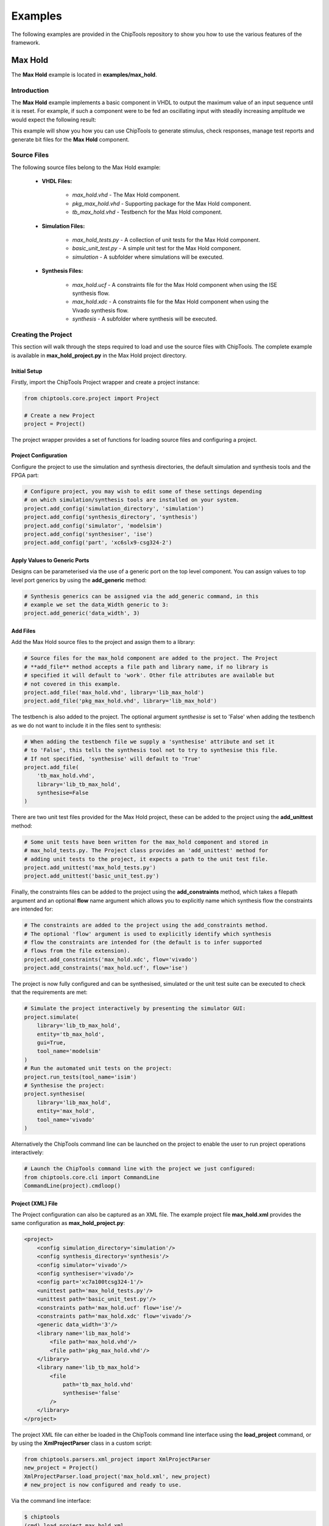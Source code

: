 ########
Examples
########

The following examples are provided in the ChipTools repository to show you
how to use the various features of the framework.

Max Hold
========

The **Max Hold** example is located in **examples/max_hold**.

Introduction
------------

The **Max Hold** example implements a basic component in VHDL to output the 
maximum value of an input sequence until it is reset. For example, if such a 
component were to be fed an oscillating input with steadily increasing
amplitude we would expect the following result:

.. image:: max_hold_demo.png

This example will show you how you can use ChipTools to generate stimulus, 
check responses, manage test reports and generate bit files for the 
**Max Hold** component.

Source Files
------------

The following source files belong to the Max Hold example:

    * **VHDL Files:**

        * *max_hold.vhd* - The Max Hold component.
        * *pkg_max_hold.vhd* - Supporting package for the Max Hold component.
        * *tb_max_hold.vhd* - Testbench for the Max Hold component.

    * **Simulation Files:**

        * *max_hold_tests.py* - A collection of unit tests for the Max Hold component.
        * *basic_unit_test.py* - A simple unit test for the Max Hold component.
        * *simulation* - A subfolder where simulations will be executed.

    * **Synthesis Files:**

        * *max_hold.ucf* - A constraints file for the Max Hold component when using the ISE synthesis flow.
        * *max_hold.xdc* - A constraints file for the Max Hold component when using the Vivado synthesis flow.
        * *synthesis* - A subfolder where synthesis will be executed.

Creating the Project
---------------------

This section will walk through the steps required to load and use the source
files with ChipTools. The complete example is available in 
**max_hold_project.py** in the Max Hold project directory.

Initial Setup
~~~~~~~~~~~~~

Firstly, import the ChipTools Project wrapper and create a project instance:

.. code-block:: python

    from chiptools.core.project import Project

    # Create a new Project
    project = Project()

The project wrapper provides a set of functions for loading source files and
configuring a project.

Project Configuration
~~~~~~~~~~~~~~~~~~~~~

Configure the project to use the simulation and synthesis directories, the
default simulation and synthesis tools and the FPGA part:

.. code-block:: python

    # Configure project, you may wish to edit some of these settings depending
    # on which simulation/synthesis tools are installed on your system.
    project.add_config('simulation_directory', 'simulation')
    project.add_config('synthesis_directory', 'synthesis')
    project.add_config('simulator', 'modelsim')
    project.add_config('synthesiser', 'ise')
    project.add_config('part', 'xc6slx9-csg324-2')

Apply Values to Generic Ports
~~~~~~~~~~~~~~~~~~~~~~~~~~~~~

Designs can be parameterised via the use of a generic port on the top level
component. You can assign values to top level port generics by using the 
**add_generic** method:

.. code-block:: python

    # Synthesis generics can be assigned via the add_generic command, in this
    # example we set the data_Width generic to 3:
    project.add_generic('data_width', 3)

Add Files
~~~~~~~~~

Add the Max Hold source files to the project and assign them to a library:

.. code-block:: python

    # Source files for the max_hold component are added to the project. The Project
    # **add_file** method accepts a file path and library name, if no library is
    # specified it will default to 'work'. Other file attributes are available but
    # not covered in this example.
    project.add_file('max_hold.vhd', library='lib_max_hold')
    project.add_file('pkg_max_hold.vhd', library='lib_max_hold')

The testbench is also added to the project. The optional argument *synthesise*
is set to 'False' when adding the testbench as we do not want to include it 
in the files sent to synthesis:

.. code-block:: python

    # When adding the testbench file we supply a 'synthesise' attribute and set it
    # to 'False', this tells the synthesis tool not to try to synthesise this file.
    # If not specified, 'synthesise' will default to 'True'
    project.add_file(
        'tb_max_hold.vhd',
        library='lib_tb_max_hold',
        synthesise=False
    )

There are two unit test files provided for the Max Hold project, these can be
added to the project using the **add_unittest** method:

.. code-block:: python

    # Some unit tests have been written for the max_hold component and stored in
    # max_hold_tests.py. The Project class provides an 'add_unittest' method for
    # adding unit tests to the project, it expects a path to the unit test file.
    project.add_unittest('max_hold_tests.py')
    project.add_unittest('basic_unit_test.py')

Finally, the constraints files can be added to the project using the 
**add_constraints** method, which takes a filepath argument and an optional
**flow** name argument which allows you to explicitly name which synthesis flow
the constraints are intended for:

.. code-block:: python

    # The constraints are added to the project using the add_constraints method.
    # The optional 'flow' argument is used to explicitly identify which synthesis
    # flow the constraints are intended for (the default is to infer supported
    # flows from the file extension).
    project.add_constraints('max_hold.xdc', flow='vivado')
    project.add_constraints('max_hold.ucf', flow='ise')

The project is now fully configured and can be synthesised, simulated or the
unit test suite can be executed to check that the requirements are met:

.. code-block:: python

    # Simulate the project interactively by presenting the simulator GUI:
    project.simulate(
        library='lib_tb_max_hold',
        entity='tb_max_hold',
        gui=True,
        tool_name='modelsim'
    )
    # Run the automated unit tests on the project:
    project.run_tests(tool_name='isim')
    # Synthesise the project:
    project.synthesise(
        library='lib_max_hold',
        entity='max_hold',
        tool_name='vivado'
    )

Alternatively the ChipTools command line can be launched on the project to
enable the user to run project operations interactively:

.. code-block:: python

    # Launch the ChipTools command line with the project we just configured:
    from chiptools.core.cli import CommandLine
    CommandLine(project).cmdloop()


Project (XML) File
~~~~~~~~~~~~~~~~~~

The Project configuration can also be captured as an XML file. 
The example project file **max_hold.xml** provides the same configuration as 
**max_hold_project.py**:

.. code-block:: xml

    <project>
        <config simulation_directory='simulation'/>
        <config synthesis_directory='synthesis'/>
        <config simulator='vivado'/>
        <config synthesiser='vivado'/>
        <config part='xc7a100tcsg324-1'/>
        <unittest path='max_hold_tests.py'/>
        <unittest path='basic_unit_test.py'/>
        <constraints path='max_hold.ucf' flow='ise'/>
        <constraints path='max_hold.xdc' flow='vivado'/>
        <generic data_width='3'/>
        <library name='lib_max_hold'>
            <file path='max_hold.vhd'/>
            <file path='pkg_max_hold.vhd'/>
        </library>
        <library name='lib_tb_max_hold'>
            <file 
                path='tb_max_hold.vhd'
                synthesise='false'
            />
        </library>
    </project>

The project XML file can either be loaded in the ChipTools command line
interface using the **load_project** command, or by using the
**XmlProjectParser** class in a custom script:

.. code-block:: python

    from chiptools.parsers.xml_project import XmlProjectParser
    new_project = Project()
    XmlProjectParser.load_project('max_hold.xml', new_project)
    # new_project is now configured and ready to use.

Via the command line interface:

.. code-block:: bash

    $ chiptools
    (cmd) load_project max_hold.xml

Testing
-------

To test the Max Hold component an accompanying VHDL testbench, 
*tb_max_hold.vhd*, is used to feed the component data from a stimulus input
text file and record the output values in an output text file. By using 
stimulus input files and response output files we gain the freedom to use a
language of our choice to generate stimulus and check results.

Testbench Stimulus File Format
~~~~~~~~~~~~~~~~~~~~~~~~~~~~~~

The testbench expects a file called **input.txt** to be present in the
simulation folder and expects the file to conform to the following format:

.. code-block:: xml

    [8bit opcode] [Nbit data (if opcode = 00000001)]
    [8bit opcode] [Nbit data (if opcode = 00000001)]
    [8bit opcode] [Nbit data (if opcode = 00000001)]
    ...

Where:

    * Binary 8bit opcode is either 00000000 for reset or 00000001 for write.
    * Binary Nbit data is the data to write to the component, the number of bits is determined by the data_width generic.

We will use Python to create stimulus files in this format for the testbench.

Unit Tests
~~~~~~~~~~

We can use the Python Unittest framework to define tests for the Max Hold
component by first importing the **ChipToolsTest** class from 
**chiptools.testing.testloader**

.. code-block:: python
    
    from chiptools.testing.testloader import ChipToolsTest

The **ChipToolsTest** class provides a wrapper around Python's Unittest
**TestCase** class that will manage simulation execution behind the scenes
while our test cases are executed.

First off, create a ChipToolsTest class and define some basic information about
the testbench:

.. code-block:: python

    class MaxHoldsTestBase(ChipToolsTest):
        # Specify the duration your test should run for in seconds.
        # If the test should run "forever" use 0.
        duration = 0
        # Testbench generics are defined in this dictionary.
        # In this example we set the 'width' generic to 32, it can be overridden
        # by your tests to check different configurations.
        generics = {'data_width': 32}
        # Specify the entity that this Test should target
        entity = 'tb_max_hold'
        # Specify the library that this Test should target
        library = 'lib_tb_max_hold'

These attributes provide the basic information required by ChipTools to execute
the testbench.

Tests are executed in the following way when using the ChipToolsTest class:

    * Execute simulationSetup function if defined.
    * Invoke and run simulator in console mode.
    * Execute test case (functions with a 'test' prefix).
    * Execute simulatorTearDown function if defined.

The **simulationSetup** function should be overloaded to run any **preparation**
code your testbench may require before it is executed. For testing the Max Hold
component we can use this function to write the input file for the testbench 
using different stimulus waveforms that we have created in Python.

.. code-block:: python


    def simulationSetUp(self):
        """The ChipTools test framework will call the simulationSetup method
        prior to executing the simulator. Place any code that is required to
        prepare simulator inputs in this method."""

        # Generate a list of 10 random integers
        self.values = [random.randint(0, 2**32-1) for i in range(10)]

        # Get the path to the testbench input file.
        simulator_input_path = os.path.join(self.simulation_root, 'input.txt')

        # Write the values to the testbench input file
        with open(simulator_input_path, 'w') as f:
            for value in self.values:
                f.write(
                    '{0} {1}\n'.format(
                        '00000001',  # write instruction
                        bin(value)[2:].zfill(32),
                    )
                )

Our tests will be implemented in methods with a **test** prefix. As the test
methods are executed after the simulator has finished, our tests will involve
reading the simulator output file and comparing it to what our internal model
expects given the same input waveform:

.. code-block:: python

    def test_10_random_numbers(self):
        """Check that the Max Hold component correctly locates the maximum
        value in 10 random numbers."""

        # Get the path to the testbench input file.
        simulator_output_path = os.path.join(self.simulation_root, 'output.txt')

        output_values = []
        with open(simulator_output_path, 'r') as f:
            data = f.readlines()
        for valueIdx, value in enumerate(data):
            # testbench response
            output_values.append(int(value, 2))  # Binary to integer

        # Use Python to work out the expected result
        max_hold = [
            max(self.values[:i+1]) for i in range(len(self.values))
        ]

        # Compare the expected result to what the Testbench returned:
        self.assertListEqual(output_values, max_hold)

The above example is saved as **basic_unit_test.py** in the Max Hold 
example folder. We can run this test by invoking ChipTools in the example
folder, loading the **max_hold.xml** project and then adding and running the
testsuite:


.. code-block:: bash

    $ chiptools
    (cmd) load_project max_hold.xml
    (cmd) run_tests
    [INFO] ...skipping: max_hold.vhd
    [INFO] ...skipping: pkg_max_hold.vhd
    [INFO] ...skipping: tb_max_hold.vhd
    [INFO] ...skipped 3 unmodified file(s). Use "clean" to erase the file cache
    [INFO] ...saving cache file
    [INFO] ...done
    [INFO] 3 file(s) processed in 53.999900817871094ms
    [INFO] chiptools_tests_basic_unit_test.MaxHoldsTestBase.test_10_random_numbers
    [INFO] Added test_10_random_numbers (chiptools_tests_basic_unit_test.MaxHoldsTestBase) to testsuite
    [INFO] Running testsuite...
    [INFO] Reading C:/modelsim_dlx_10.3d/tcl/vsim/pref.tcl
    [INFO]
    [INFO] # 10.3d
    [INFO]
    [INFO] # vsim -L unimacro -L xilinxcorelib -L unisim -L secureip -L simprim -Gdata_width=32 -c -do "set NumericStdNoWarnings 1
    [INFO] # run -all;quit" lib_tb_max_hold.tb_max_hold
    [INFO] # Start time: 17:16:58 on Nov 30,2015
    [INFO] # //  ModelSim DE 10.3d Oct  7 2014
    [INFO] # //
    [INFO] # //  Copyright 1991-2014 Mentor Graphics Corporation
    [INFO] # //  All Rights Reserved.
    [INFO] # //
    [INFO] # //  THIS WORK CONTAINS TRADE SECRET AND PROPRIETARY INFORMATION
    [INFO] # //  WHICH IS THE PROPERTY OF MENTOR GRAPHICS CORPORATION OR ITS
    [INFO] # //  LICENSORS AND IS SUBJECT TO LICENSE TERMS.
    [INFO] # //
    [INFO] # Loading std.standard
    [INFO] # Loading std.textio(body)
    [INFO] # Loading ieee.std_logic_1164(body)
    [INFO] # Loading ieee.numeric_std(body)
    [INFO] # Loading ieee.std_logic_textio(body)
    [INFO] # Loading ieee.math_real(body)
    [INFO] # Loading lib_max_hold.pkg_max_hold
    [INFO] # Loading std.env(body)
    [INFO] # Loading lib_tb_max_hold.tb_max_hold(beh)
    [INFO] # Loading lib_max_hold.max_hold(rtl)
    [INFO] # set NumericStdNoWarnings 1
    [INFO] # run -all
    [INFO] # End time: 17:16:59 on Nov 30,2015, Elapsed time: 0:00:01
    [INFO] # Errors: 0, Warnings: 0
    ok test_10_random_numbers (chiptools_tests_basic_unit_test.MaxHoldsTestBase)
    Time Elapsed: 0:00:02.097000

Note: When the max_hold.xml project is loaded, additional unit tests from the
**max_hold_tests.py** unit test script will be added. You can selectively run
tests by using the **show_tests**, **add_tests** and **remove_tests** commands
to build a test sequence before executing the **run_tests** commamd.


Advanced Unit Tests
~~~~~~~~~~~~~~~~~~~~

The previous example showed how a simple unit test can be created to test the 
Max Hold component with random stimulus. This approach can be extended to 
produce a large set of tests to thoroughly test the component and provide
detailed information about how it is performing. The **max_hold_tests.py**
file in the Max Hold example folder implements the following tests:

   * max_hold_constant_data_0
   * max_hold_constant_data_1
   * max_hold_constant_data_100
   * max_hold_impulse_test
   * max_hold_ramp_down_test
   * max_hold_ramp_up_test
   * max_hold_random_single_sequence
   * max_hold_random_tests_100bit
   * max_hold_random_tests_128bit
   * max_hold_random_tests_1bit
   * max_hold_random_tests_32bit
   * max_hold_random_tests_8bit
   * max_hold_sinusoid_single_sequence
   * max_hold_sinusoid_test
   * max_hold_square_test

When the tests are run, the Unit Test will also create an output image in the
simulation folder to show a graph of the input data with the model data and
the Max Hold component output data. For example, the max_hold_sinusoid_single_sequence
test produces the following output:

.. image:: max_hold_sinusoid_single_sequence.png

Plots such as these can be easily created with Matplotlib and provide a powerful
diagnostic tool when debugging components.

